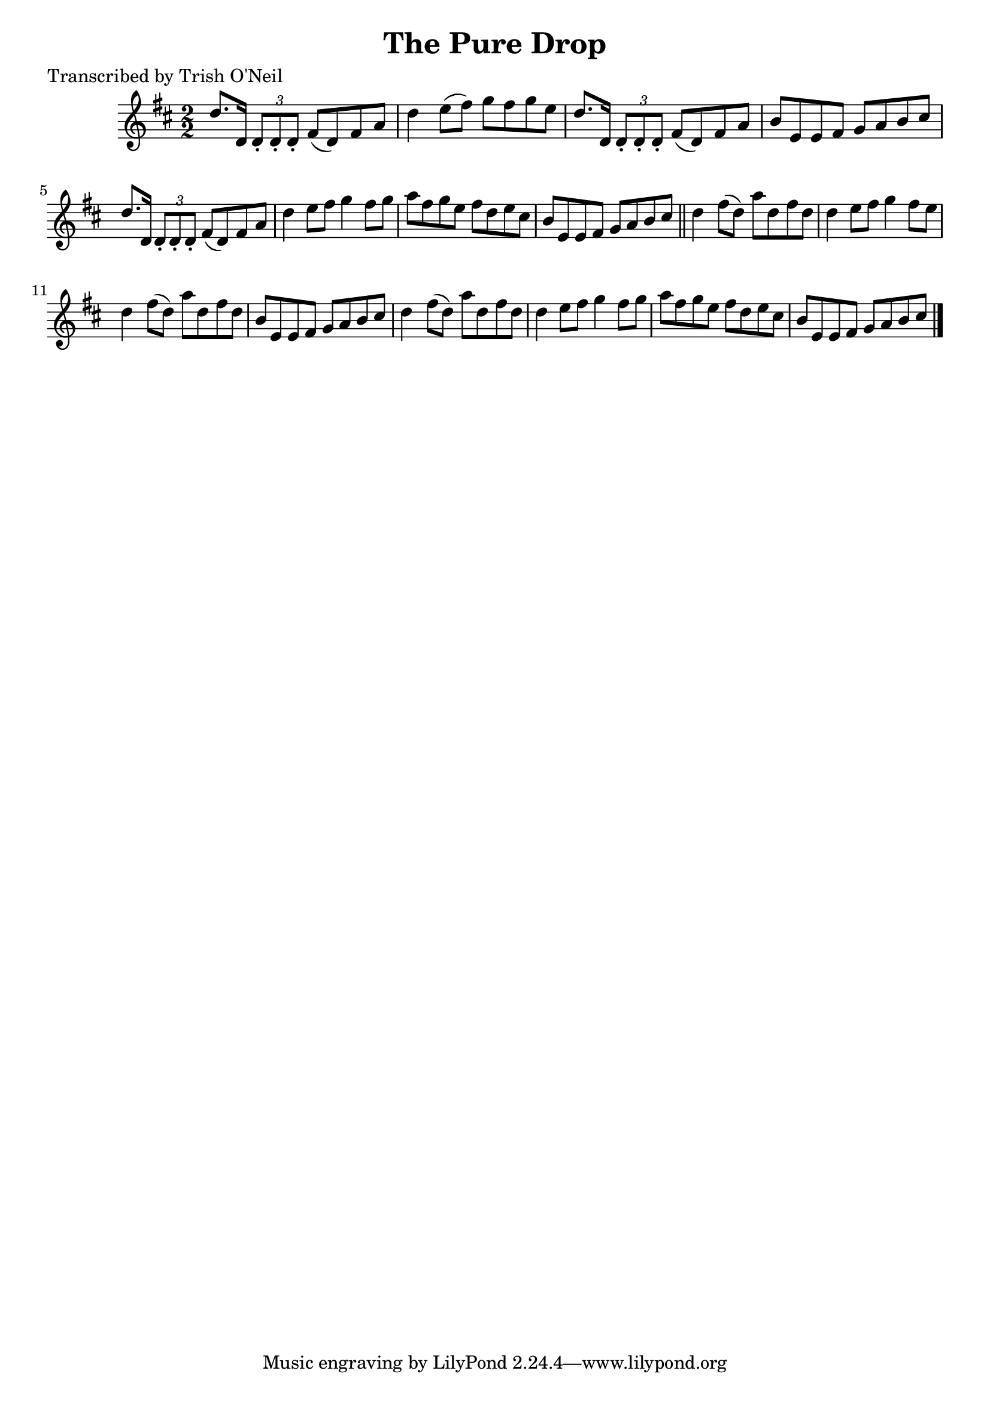 
\version "2.16.2"
% automatically converted by musicxml2ly from xml/1305_to.xml

%% additional definitions required by the score:
\language "english"


\header {
    poet = "Transcribed by Trish O'Neil"
    encoder = "abc2xml version 63"
    encodingdate = "2015-01-25"
    title = "The Pure Drop"
    }

\layout {
    \context { \Score
        autoBeaming = ##f
        }
    }
PartPOneVoiceOne =  \relative d'' {
    \key d \major \numericTimeSignature\time 2/2 d8. [ d,16 ] \times 2/3
    {
        d8 -. [ d8 -. d8 -. ] }
    fs8 ( [ d8 ) fs8 a8 ] | % 2
    d4 e8 ( [ fs8 ) ] g8 [ fs8 g8 e8 ] | % 3
    d8. [ d,16 ] \times 2/3 {
        d8 -. [ d8 -. d8 -. ] }
    fs8 ( [ d8 ) fs8 a8 ] | % 4
    b8 [ e,8 e8 fs8 ] g8 [ a8 b8 cs8 ] | % 5
    d8. [ d,16 ] \times 2/3 {
        d8 -. [ d8 -. d8 -. ] }
    fs8 ( [ d8 ) fs8 a8 ] | % 6
    d4 e8 [ fs8 ] g4 fs8 [ g8 ] | % 7
    a8 [ fs8 g8 e8 ] fs8 [ d8 e8 cs8 ] | % 8
    b8 [ e,8 e8 fs8 ] g8 [ a8 b8 cs8 ] \bar "||"
    d4 fs8 ( [ d8 ) ] a'8 [ d,8 fs8 d8 ] | \barNumberCheck #10
    d4 e8 [ fs8 ] g4 fs8 [ e8 ] | % 11
    d4 fs8 ( [ d8 ) ] a'8 [ d,8 fs8 d8 ] | % 12
    b8 [ e,8 e8 fs8 ] g8 [ a8 b8 cs8 ] | % 13
    d4 fs8 ( [ d8 ) ] a'8 [ d,8 fs8 d8 ] | % 14
    d4 e8 [ fs8 ] g4 fs8 [ g8 ] | % 15
    a8 [ fs8 g8 e8 ] fs8 [ d8 e8 cs8 ] | % 16
    b8 [ e,8 e8 fs8 ] g8 [ a8 b8 cs8 ] \bar "|."
    }


% The score definition
\score {
    <<
        \new Staff <<
            \context Staff << 
                \context Voice = "PartPOneVoiceOne" { \PartPOneVoiceOne }
                >>
            >>
        
        >>
    \layout {}
    % To create MIDI output, uncomment the following line:
    %  \midi {}
    }


